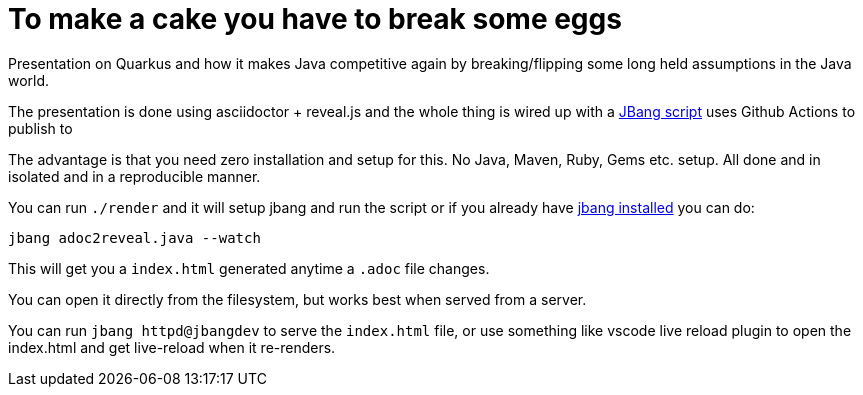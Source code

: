 # To make a cake you have to break some eggs

Presentation on Quarkus and how it makes Java competitive again by breaking/flipping some
long held assumptions in the Java world. 

The presentation is done using asciidoctor + reveal.js and the whole thing is wired up with a link:src/docs/adoc2reveal.java[JBang script] uses Github Actions to publish to

The advantage is that you need zero installation and setup for this. No Java, Maven, Ruby, Gems etc. setup. All done and in isolated and in a reproducible manner.

You can run `./render` and it will setup jbang and run the script or if you already have https://jbang.dev/download[jbang installed] you can do:

[source,bash]
----
jbang adoc2reveal.java --watch
----

This will get you a `index.html` generated anytime a `.adoc` file changes. 

You can open it directly from the filesystem, but works best when served from a server.

You can run `jbang httpd@jbangdev` to serve the `index.html` file,
or use something like vscode live reload plugin to open the index.html 
and get live-reload when it re-renders.
